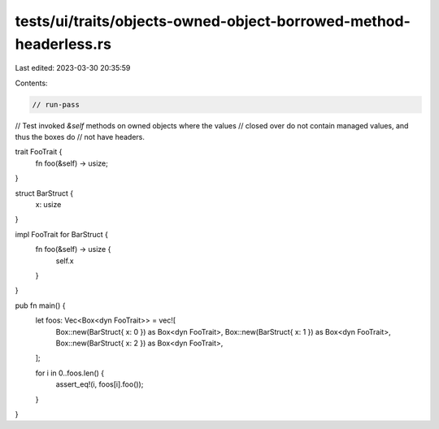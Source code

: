 tests/ui/traits/objects-owned-object-borrowed-method-headerless.rs
==================================================================

Last edited: 2023-03-30 20:35:59

Contents:

.. code-block:: rs

    // run-pass
// Test invoked `&self` methods on owned objects where the values
// closed over do not contain managed values, and thus the boxes do
// not have headers.

trait FooTrait {
    fn foo(&self) -> usize;
}

struct BarStruct {
    x: usize
}

impl FooTrait for BarStruct {
    fn foo(&self) -> usize {
        self.x
    }
}

pub fn main() {
    let foos: Vec<Box<dyn FooTrait>> = vec![
        Box::new(BarStruct{ x: 0 }) as Box<dyn FooTrait>,
        Box::new(BarStruct{ x: 1 }) as Box<dyn FooTrait>,
        Box::new(BarStruct{ x: 2 }) as Box<dyn FooTrait>,
    ];

    for i in 0..foos.len() {
        assert_eq!(i, foos[i].foo());
    }
}


